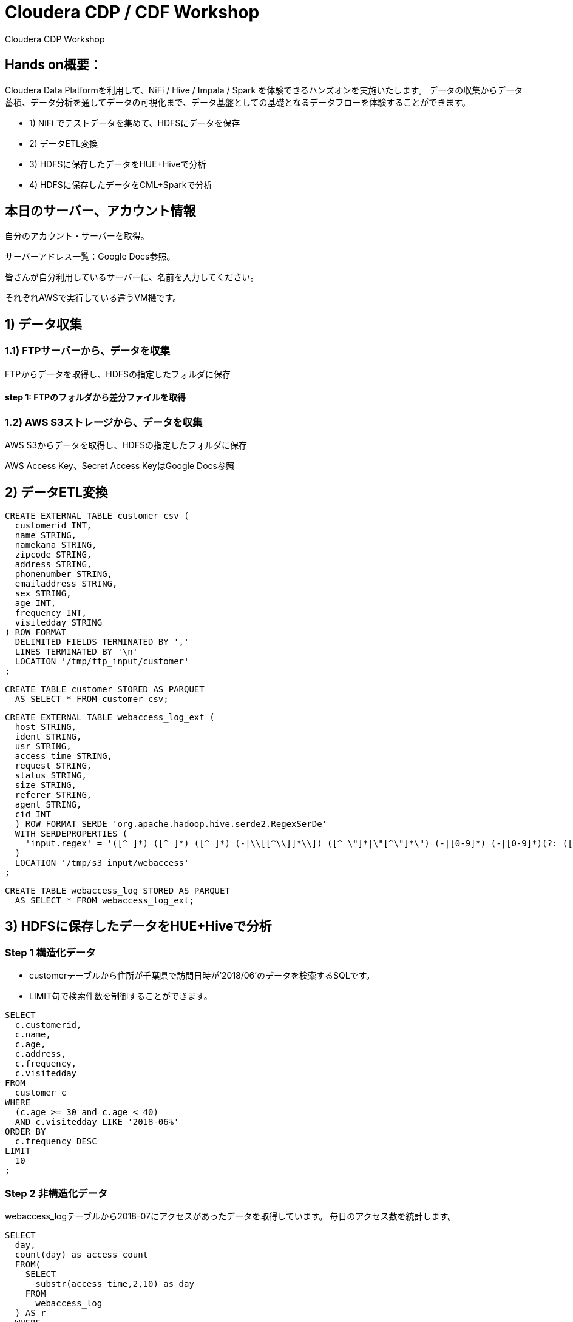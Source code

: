 # Cloudera CDP / CDF Workshop
Cloudera CDP Workshop

## Hands on概要：

Cloudera Data Platformを利⽤して、NiFi / Hive / Impala / Spark を体験できるハンズオンを実施いたします。
データの収集からデータ蓄積、データ分析を通してデータの可視化まで、データ基盤としての基礎となるデータフローを体験することができます。

* 1) NiFi でテストデータを集めて、HDFSにデータを保存
* 2) データETL変換
* 3) HDFSに保存したデータをHUE+Hiveで分析
* 4) HDFSに保存したデータをCML+Sparkで分析

## 本日のサーバー、アカウント情報
自分のアカウント・サーバーを取得。

サーバーアドレス一覧：Google Docs参照。


皆さんが自分利用しているサーバーに、名前を入力してください。

それぞれAWSで実行している違うVM機です。


## 1) データ収集
### 1.1) FTPサーバーから、データを収集
FTPからデータを取得し、HDFSの指定したフォルダに保存

#### step 1: FTPのフォルダから差分ファイルを取得

### 1.2) AWS S3ストレージから、データを収集
AWS S3からデータを取得し、HDFSの指定したフォルダに保存

AWS Access Key、Secret Access KeyはGoogle Docs参照


## 2) データETL変換


```sql
CREATE EXTERNAL TABLE customer_csv (
  customerid INT,
  name STRING,
  namekana STRING,
  zipcode STRING,
  address STRING,
  phonenumber STRING,
  emailaddress STRING,
  sex STRING,
  age INT,
  frequency INT,
  visitedday STRING
) ROW FORMAT
  DELIMITED FIELDS TERMINATED BY ','
  LINES TERMINATED BY '\n'
  LOCATION '/tmp/ftp_input/customer'
;

```


```sql
CREATE TABLE customer STORED AS PARQUET
  AS SELECT * FROM customer_csv;
```


```sql

CREATE EXTERNAL TABLE webaccess_log_ext (
  host STRING,
  ident STRING,
  usr STRING,
  access_time STRING,
  request STRING,
  status STRING,
  size STRING,
  referer STRING,
  agent STRING,
  cid INT
  ) ROW FORMAT SERDE 'org.apache.hadoop.hive.serde2.RegexSerDe'
  WITH SERDEPROPERTIES (
    'input.regex' = '([^ ]*) ([^ ]*) ([^ ]*) (-|\\[[^\\]]*\\]) ([^ \"]*|\"[^\"]*\") (-|[0-9]*) (-|[0-9]*)(?: ([^ \"]*|\"[^\"]*\") ([^ \"]*|\"[^\"]*\"))? \"([0-9]*)\"'
  )
  LOCATION '/tmp/s3_input/webaccess'
;

```

```sql
CREATE TABLE webaccess_log STORED AS PARQUET
  AS SELECT * FROM webaccess_log_ext;
```


## 3) HDFSに保存したデータをHUE+Hiveで分析

### Step 1 構造化データ

* customerテーブルから住所が千葉県で訪問日時が’2018/06’のデータを検索するSQLです。
* LIMIT句で検索件数を制御することができます。

```sql
SELECT
  c.customerid,
  c.name,
  c.age,
  c.address,
  c.frequency,
  c.visitedday
FROM
  customer c
WHERE
  (c.age >= 30 and c.age < 40)
  AND c.visitedday LIKE '2018-06%'
ORDER BY
  c.frequency DESC
LIMIT
  10
;
```



### Step 2 非構造化データ

webaccess_logテーブルから2018-07にアクセスがあったデータを取得しています。
毎日のアクセス数を統計します。

```sql
SELECT
  day,
  count(day) as access_count
  FROM(
    SELECT
      substr(access_time,2,10) as day
    FROM
      webaccess_log
  ) AS r
  WHERE
    day LIKE '2018-06%'
  GROUP BY day
  ORDER BY day
;

```


### Step 3 構造化と非構造化データに対するクエリ処理

### JOIN Query
```sql
SELECT
    customerid,
    frequency,
    (unix_timestamp("2018-07-17", 'yyyy-MM-dd') - unix_timestamp(visitedday, 'yyyy-MM-dd')) / (24 * 60 * 60) as recency,
    webrecency
FROM
    customer ct
        JOIN
    (
        SELECT
            cid,
            MIN(unix_timestamp("2018-07-17 +0900", 'yyyy-MM-dd Z') - unix_timestamp(access_time, '[yyyy-MM-dd HH:mm:ss Z]')) / (24 * 60 * 60) AS webrecency
        FROM
            webaccess_log
        GROUP BY
            cid
        ORDER BY
            cid
    ) AS wl
    ON
     wl.cid = ct.customerid

```



## 4) HDFSに保存したデータをCML+Sparkで分析

